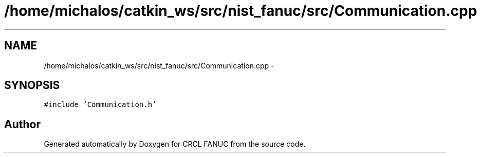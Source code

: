 .TH "/home/michalos/catkin_ws/src/nist_fanuc/src/Communication.cpp" 3 "Thu Mar 10 2016" "CRCL FANUC" \" -*- nroff -*-
.ad l
.nh
.SH NAME
/home/michalos/catkin_ws/src/nist_fanuc/src/Communication.cpp \- 
.SH SYNOPSIS
.br
.PP
\fC#include 'Communication\&.h'\fP
.br

.SH "Author"
.PP 
Generated automatically by Doxygen for CRCL FANUC from the source code\&.
